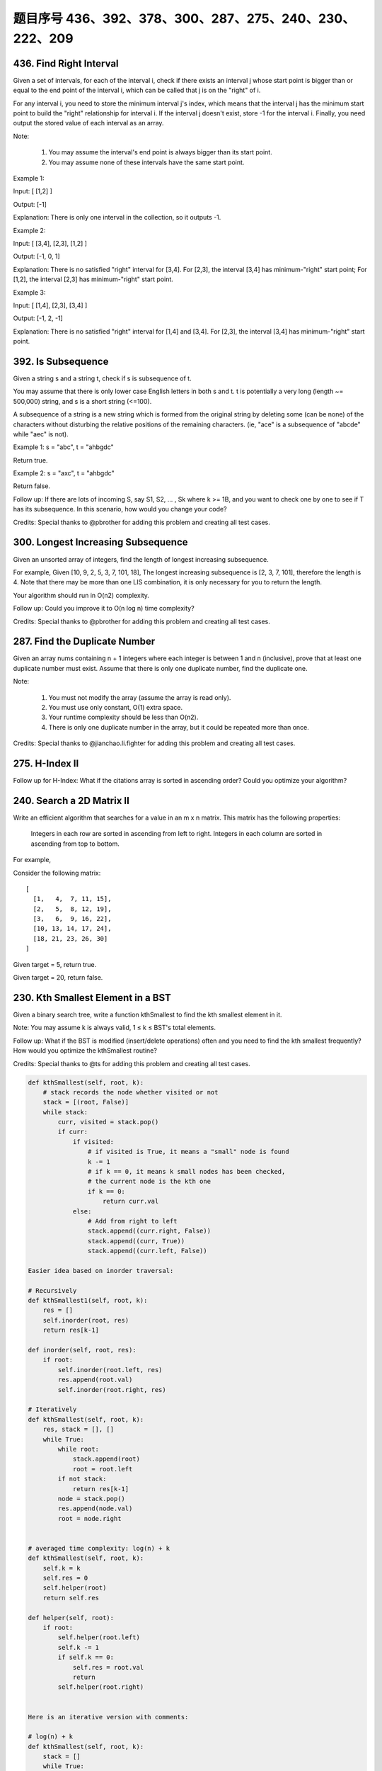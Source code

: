 题目序号 436、392、378、300、287、275、240、230、222、209
============================================================


436. Find Right Interval
------------------------


Given a set of intervals, for each of the interval i, check if there exists an interval j whose start point is bigger than or equal to the end point of the interval i, which can be called that j is on the "right" of i.

For any interval i, you need to store the minimum interval j's index, which means that the interval j has the minimum start point to build the "right" relationship for interval i. If the interval j doesn't exist, store -1 for the interval i. Finally, you need output the stored value of each interval as an array.

Note:

    #. You may assume the interval's end point is always bigger than its start point.
    #. You may assume none of these intervals have the same start point.

Example 1:

Input: [ [1,2] ]

Output: [-1]

Explanation: There is only one interval in the collection, so it outputs -1.

Example 2:

Input: [ [3,4], [2,3], [1,2] ]

Output: [-1, 0, 1]

Explanation: There is no satisfied "right" interval for [3,4].
For [2,3], the interval [3,4] has minimum-"right" start point;
For [1,2], the interval [2,3] has minimum-"right" start point.

Example 3:

Input: [ [1,4], [2,3], [3,4] ]

Output: [-1, 2, -1]

Explanation: There is no satisfied "right" interval for [1,4] and [3,4].
For [2,3], the interval [3,4] has minimum-"right" start point.




392. Is Subsequence
-------------------


Given a string s and a string t, check if s is subsequence of t.

You may assume that there is only lower case English letters in both s and t. t is potentially a very long (length ~= 500,000) string, and s is a short string (<=100).

A subsequence of a string is a new string which is formed from the original string by deleting some (can be none) of the characters without disturbing the relative positions of the remaining characters. (ie, "ace" is a subsequence of "abcde" while "aec" is not).

Example 1:
s = "abc", t = "ahbgdc"

Return true.

Example 2:
s = "axc", t = "ahbgdc"

Return false.

Follow up:
If there are lots of incoming S, say S1, S2, ... , Sk where k >= 1B, and you want to check one by one to see if T has its subsequence. In this scenario, how would you change your code?

Credits:
Special thanks to @pbrother for adding this problem and creating all test cases.





300. Longest Increasing Subsequence
-----------------------------------


Given an unsorted array of integers, find the length of longest increasing subsequence.

For example,
Given [10, 9, 2, 5, 3, 7, 101, 18],
The longest increasing subsequence is [2, 3, 7, 101], therefore the length is 4. Note that there may be more than one LIS combination, it is only necessary for you to return the length.

Your algorithm should run in O(n2) complexity.

Follow up: Could you improve it to O(n log n) time complexity?

Credits:
Special thanks to @pbrother for adding this problem and creating all test cases.




287. Find the Duplicate Number
------------------------------


Given an array nums containing n + 1 integers where each integer is between 1 and n (inclusive), prove that at least one duplicate number must exist. Assume that there is only one duplicate number, find the duplicate one.

Note:

    #. You must not modify the array (assume the array is read only).
    #. You must use only constant, O(1) extra space.
    #. Your runtime complexity should be less than O(n2).
    #. There is only one duplicate number in the array, but it could be repeated more than once.

Credits:
Special thanks to @jianchao.li.fighter for adding this problem and creating all test cases.


275. H-Index II
---------------

Follow up for H-Index: What if the citations array is sorted in ascending order? Could you optimize your algorithm? 



240. Search a 2D Matrix II
--------------------------

Write an efficient algorithm that searches for a value in an m x n matrix. This matrix has the following properties:

    Integers in each row are sorted in ascending from left to right.
    Integers in each column are sorted in ascending from top to bottom.

For example,

Consider the following matrix:
::
    [
      [1,   4,  7, 11, 15],
      [2,   5,  8, 12, 19],
      [3,   6,  9, 16, 22],
      [10, 13, 14, 17, 24],
      [18, 21, 23, 26, 30]
    ]

Given target = 5, return true.

Given target = 20, return false.



230. Kth Smallest Element in a BST
----------------------------------

Given a binary search tree, write a function kthSmallest to find the kth smallest element in it.

Note:
You may assume k is always valid, 1 ≤ k ≤ BST's total elements.

Follow up:
What if the BST is modified (insert/delete operations) often and you need to find the kth smallest frequently? How would you optimize the kthSmallest routine?

Credits:
Special thanks to @ts for adding this problem and creating all test cases.


.. code-block:: python

    def kthSmallest(self, root, k):
        # stack records the node whether visited or not
        stack = [(root, False)]
        while stack:
            curr, visited = stack.pop()
            if curr:
                if visited:
                    # if visited is True, it means a "small" node is found
                    k -= 1
                    # if k == 0, it means k small nodes has been checked,
                    # the current node is the kth one
                    if k == 0:
                        return curr.val
                else:
                    # Add from right to left
                    stack.append((curr.right, False))
                    stack.append((curr, True))
                    stack.append((curr.left, False))    
        
    Easier idea based on inorder traversal:

    # Recursively
    def kthSmallest1(self, root, k):
        res = []
        self.inorder(root, res)
        return res[k-1]
        
    def inorder(self, root, res):
        if root:
            self.inorder(root.left, res)
            res.append(root.val)
            self.inorder(root.right, res)
     
    # Iteratively         
    def kthSmallest(self, root, k):
        res, stack = [], []
        while True:
            while root:
                stack.append(root)
                root = root.left
            if not stack:
                return res[k-1]
            node = stack.pop()
            res.append(node.val)
            root = node.right   
        
        
    # averaged time complexity: log(n) + k
    def kthSmallest(self, root, k):
        self.k = k
        self.res = 0
        self.helper(root)
        return self.res
        
    def helper(self, root):
        if root:
            self.helper(root.left)
            self.k -= 1
            if self.k == 0:
                self.res = root.val
                return 
            self.helper(root.right) 
        
        
    Here is an iterative version with comments:

    # log(n) + k
    def kthSmallest(self, root, k):
        stack = []
        while True:
            while root:
                stack.append(root)
                root = root.left
            if not stack:
                return 
            # the order of pop is the same as
            # BST order, so the first time will 
            # pop the smallest element, and so on, 
            # we track this pop operation, after k 
            # times, we get the answer
            node = stack.pop()
            k -= 1
            if k == 0:
                return node.val
            root = node.right   
        
        

378. Kth Smallest Element in a Sorted Matrix
--------------------------------------------

Given a n x n matrix where each of the rows and columns are sorted in ascending order, find the kth smallest element in the matrix.

Note that it is the kth smallest element in the sorted order, not the kth distinct element.

Example:
::
    matrix = [
       [ 1,  5,  9],
       [10, 11, 13],
       [12, 13, 15]
    ],
    k = 8,

    return 13.

Note:
You may assume k is always valid, 1 ≤ k ≤ n2.



222. Count Complete Tree Nodes
------------------------------

Given a complete binary tree, count the number of nodes.

Definition of a complete binary tree from Wikipedia:
In a complete binary tree every level, except possibly the last, is completely filled, and all nodes in the last level are as far left as possible. It can have between 1 and 2h nodes inclusive at the last level h.





209. Minimum Size Subarray Sum
------------------------------



Given an array of n positive integers and a positive integer s, find the minimal length of a contiguous subarray of which the sum ≥ s. If there isn't one, return 0 instead.

For example, given the array [2,3,1,2,4,3] and s = 7,
the subarray [4,3] has the minimal length under the problem constraint.

click to show more practice.
More practice:

If you have figured out the O(n) solution, try coding another solution of which the time complexity is O(n log n).

Credits:
Special thanks to @Freezen for adding this problem and creating all test cases.

